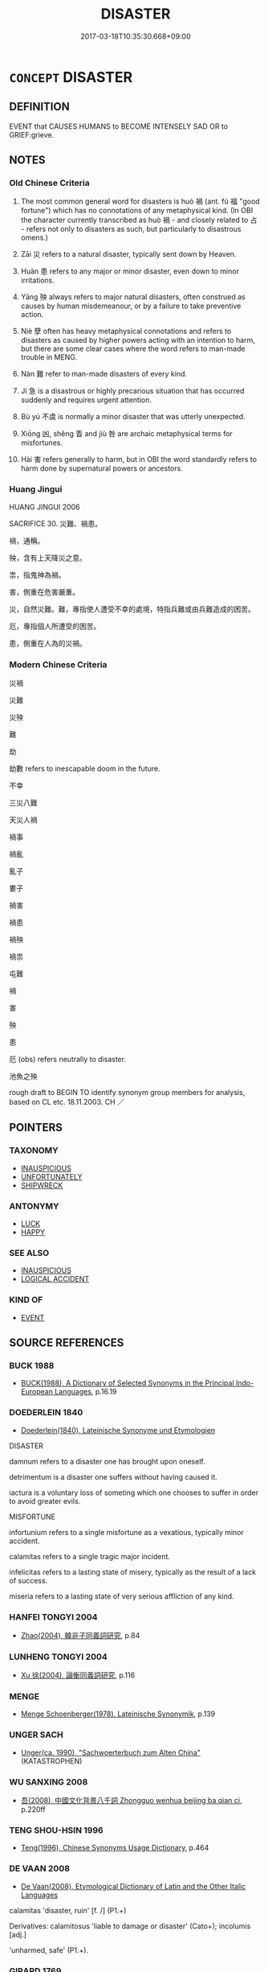 # -*- mode: mandoku-tls-view -*-
#+TITLE: DISASTER
#+DATE: 2017-03-18T10:35:30.668+09:00        
#+STARTUP: content
* =CONCEPT= DISASTER
:PROPERTIES:
:CUSTOM_ID: uuid-6cb198c0-7d4d-4e90-9168-d3e1e5743bf2
:SYNONYM+:  CATASTROPHE
:SYNONYM+:  CALAMITY
:SYNONYM+:  CATACLYSM
:SYNONYM+:  TRAGEDY
:SYNONYM+:  ACT OF GOD
:SYNONYM+:  HOLOCAUST
:SYNONYM+:  ACCIDENT
:TR_ZH: 災禍
:END:
** DEFINITION

EVENT that CAUSES HUMANS to BECOME INTENSELY SAD OR to GRIEF:grieve.

** NOTES

*** Old Chinese Criteria
1. The most common general word for disasters is huò 禍 (ant. fú 福 "good fortune") which has no connotations of any metaphysical kind. (In OBI the character currently transcribed as huò 禍 - and closely related to 占 - refers not only to disasters as such, but particularly to disastrous omens.)

2. Zāi 災 refers to a natural disaster, typically sent down by Heaven.

3. Huàn 患 refers to any major or minor disaster, even down to minor irritations.

4. Yāng 殃 always refers to major natural disasters, often construed as causes by human misdemeanour, or by a failure to take preventive action.

5. Niè 孽 often has heavy metaphysical connotations and refers to disasters as caused by higher powers acting with an intention to harm, but there are some clear cases where the word refers to man-made trouble in MENG.

6. Nàn 難 refer to man-made disasters of every kind.

7. Jí 急 is a disastrous or highly precarious situation that has occurred suddenly and requires urgent attention.

8. Bù yú 不虞 is normally a minor disaster that was utterly unexpected.

9. Xiōng 凶, shěng 眚 and jiù 咎 are archaic metaphysical terms for misfortunes.

10. Hài 害 refers generally to harm, but in OBI the word standardly refers to harm done by supernatural powers or ancestors.

*** Huang Jingui
HUANG JINGUI 2006

SACRIFICE 30. 災難、禍患。

禍，通稱。

殃，含有上天降災之意。

祟，指鬼神為禍。

害，側重在危害嚴重。

災，自然災難。難，專指使人遭受不幸的處境，特指兵難或由兵難造成的困苦。

厄，專指個人所遭受的困苦。

患，側重在人為的災禍。

*** Modern Chinese Criteria
災禍

災難

災殃

難

劫

劫數 refers to inescapable doom in the future.

不幸

三災八難

天災人禍

禍事

禍亂

亂子

婁子

禍害

禍患

禍殃

禍祟

屯難

禍

害

殃

患

厄 (obs) refers neutrally to disaster.

池魚之殃

rough draft to BEGIN TO identify synonym group members for analysis, based on CL etc. 18.11.2003. CH ／

** POINTERS
*** TAXONOMY
 - [[tls:concept:INAUSPICIOUS][INAUSPICIOUS]]
 - [[tls:concept:UNFORTUNATELY][UNFORTUNATELY]]
 - [[tls:concept:SHIPWRECK][SHIPWRECK]]

*** ANTONYMY
 - [[tls:concept:LUCK][LUCK]]
 - [[tls:concept:HAPPY][HAPPY]]

*** SEE ALSO
 - [[tls:concept:INAUSPICIOUS][INAUSPICIOUS]]
 - [[tls:concept:LOGICAL ACCIDENT][LOGICAL ACCIDENT]]

*** KIND OF
 - [[tls:concept:EVENT][EVENT]]

** SOURCE REFERENCES
*** BUCK 1988
 - [[cite:BUCK-1988][BUCK(1988), A Dictionary of Selected Synonyms in the Principal Indo-European Languages]], p.16.19

*** DOEDERLEIN 1840
 - [[cite:DOEDERLEIN-1840][Doederlein(1840), Lateinische Synonyme und Etymologien]]

DISASTER

damnum refers to a disaster one has brought upon oneself.

detrimentum is a disaster one suffers without having caused it.

iactura is a voluntary loss of someting which one chooses to suffer in order to avoid greater evils.



MISFORTUNE

infortunium refers to a single misfortune as a vexatious, typically minor accident.

calamitas refers to a single tragic major incident.

infelicitas refers to a lasting state of misery, typically as the result of a lack of success.

miseria refers to a lasting state of very serious affliction of any kind.

*** HANFEI TONGYI 2004
 - [[cite:HANFEI-TONGYI-2004][Zhao(2004), 韓非子同義詞研究]], p.84

*** LUNHENG TONGYI 2004
 - [[cite:LUNHENG-TONGYI-2004][Xu 徐(2004), 論衡同義詞研究]], p.116

*** MENGE
 - [[cite:MENGE][Menge Schoenberger(1978), Lateinische Synonymik]], p.139

*** UNGER SACH
 - [[cite:UNGER-SACH][Unger(ca. 1990), "Sachwoerterbuch zum Alten China"]] (KATASTROPHEN)
*** WU SANXING 2008
 - [[cite:WU-SANXING-2008][ 吾(2008), 中國文化背景八千詞 Zhongguo wenhua beijing ba qian ci]], p.220ff

*** TENG SHOU-HSIN 1996
 - [[cite:TENG-SHOU-HSIN-1996][Teng(1996), Chinese Synonyms Usage Dictionary]], p.464

*** DE VAAN 2008
 - [[cite:DE-VAAN-2008][De Vaan(2008), Etymological Dictionary of Latin and the Other Italic Languages]]

calamitas 'disaster, ruin' [f. /] (P1.+)

Derivatives: calamitosus 'liable to damage or disaster' (Cato+); incolumis [adj.]

'unharmed, safe' (P1.+).

*** GIRARD 1769
 - [[cite:GIRARD-1769][Girard Beauzée(1769), SYNONYMES FRANÇOIS, LEURS DIFFÉRENTES SIGNIFICATIONS, ET LE CHOIX QU'IL EN FAUT FAIRE Pour parler avec justesse]], p.1.289.247
 (FATAL.FUNESTE)
*** ROBERTS 1998
 - [[cite:ROBERTS-1998][Roberts(1998), Encyclopedia of Comparative Iconography]], p.609

** WORDS
   :PROPERTIES:
   :VISIBILITY: children
   :END:
*** 凶 xiōng (OC:qhoŋ MC:hi̯oŋ )
:PROPERTIES:
:CUSTOM_ID: uuid-9e236b93-ff1c-43e6-81db-eeb6c3a7b754
:Char+: 凶(17,2/4) 
:GY_IDS+: uuid-cb916253-6535-458a-8849-c647416d87de
:PY+: xiōng     
:OC+: qhoŋ     
:MC+: hi̯oŋ     
:END: 
**** SOURCE REFERENCES
***** DUAN DESEN 1992A
 - [[cite:DUAN-DESEN-1992A][Duan 段(1992), 簡明古漢語同義詞詞典]], p.933

**** N [[tls:syn-func::#uuid-a83c5ff7-f773-421d-b814-f161c6c50be8][nab.post-V{NUM}]] {[[tls:sem-feat::#uuid-9b914785-f29d-41c6-855f-d555f67a67be][event]]} / terrible supernaturally ordained disaster; great bad luck; major misfortune; dire consequences 百凶
:PROPERTIES:
:CUSTOM_ID: uuid-44e7662a-c3c1-4304-a510-7141c549a5b8
:REGISTER: 2
:WARRING-STATES-CURRENCY: 4
:END:
****** DEFINITION

terrible supernaturally ordained disaster; great bad luck; major misfortune; dire consequences 百凶

****** NOTES

******* Examples
ZGC 5.18; tr. Crump 1979 no. 108, p 132

 必有 [ 二０ ] 伯主強國， for he wished his state to be mighty and his ruler to be hegemon, 

 不辭禍凶． no matter what calamity might betide. [CA]

**** N [[tls:syn-func::#uuid-76be1df4-3d73-4e5f-bbc2-729542645bc8][nab]] {[[tls:sem-feat::#uuid-2d895e04-08d2-44ab-ab04-9a24a4b21588][concept]]} / disastrousness, poverty (ofharvest); disastrous outcomes
:PROPERTIES:
:CUSTOM_ID: uuid-1094d2da-a4e9-41d5-bb59-46e23d1ce242
:WARRING-STATES-CURRENCY: 3
:END:
****** DEFINITION

disastrousness, poverty (ofharvest); disastrous outcomes

****** NOTES

**** V [[tls:syn-func::#uuid-fed035db-e7bd-4d23-bd05-9698b26e38f9][vadN]] / calamitious (of years) 凶年，凶器
:PROPERTIES:
:CUSTOM_ID: uuid-cd8a6ecd-1d96-4dfa-a59d-babfcf108ed4
:END:
****** DEFINITION

calamitious (of years) 凶年，凶器

****** NOTES

**** V [[tls:syn-func::#uuid-c20780b3-41f9-491b-bb61-a269c1c4b48f][vi]] {[[tls:sem-feat::#uuid-9d6c54c1-760c-4bdc-9f1d-7c15193a50c8][subject=human]]} / be unlucky; meet disaster
:PROPERTIES:
:CUSTOM_ID: uuid-1a511a52-c89c-4590-9f4b-1aca0cf34816
:WARRING-STATES-CURRENCY: 3
:END:
****** DEFINITION

be unlucky; meet disaster

****** NOTES

**** V [[tls:syn-func::#uuid-c20780b3-41f9-491b-bb61-a269c1c4b48f][vi]] {[[tls:sem-feat::#uuid-0afaf3e3-1928-4000-a3b5-5268309adb0d][subject=nonhuman]]} / turn out disastrously disadvantageous
:PROPERTIES:
:CUSTOM_ID: uuid-732ca01a-5d22-4f4d-89f6-dbbbad33b143
:WARRING-STATES-CURRENCY: 3
:END:
****** DEFINITION

turn out disastrously disadvantageous

****** NOTES

**** V [[tls:syn-func::#uuid-a922807b-cc05-48ad-ae43-c0d30b9bb742][vi0]] / there is/will be (supernaturally ordained) disaster
:PROPERTIES:
:CUSTOM_ID: uuid-3962ef46-015f-41ea-8e5a-082917247d7c
:WARRING-STATES-CURRENCY: 4
:END:
****** DEFINITION

there is/will be (supernaturally ordained) disaster

****** NOTES

**** V [[tls:syn-func::#uuid-739c24ae-d585-4fff-9ac2-2547b1050f16][vt+prep+N]] / bring disaster to
:PROPERTIES:
:CUSTOM_ID: uuid-f059691f-9b94-43df-805c-c1b797289c5a
:WARRING-STATES-CURRENCY: 3
:END:
****** DEFINITION

bring disaster to

****** NOTES

*** 厄 è (OC:qreeɡ MC:ʔɣɛk )
:PROPERTIES:
:CUSTOM_ID: uuid-0f9bfd7e-1860-4957-acdf-d6c13f9bf69f
:Char+: 厄(27,2/4) 
:GY_IDS+: uuid-1c114f1c-a931-4ec6-88c6-6f43188c0ffb
:PY+: è     
:OC+: qreeɡ     
:MC+: ʔɣɛk     
:END: 
**** N [[tls:syn-func::#uuid-76be1df4-3d73-4e5f-bbc2-729542645bc8][nab]] {[[tls:sem-feat::#uuid-9b914785-f29d-41c6-855f-d555f67a67be][event]]} / disaster (typically ordained by fate), tragic fate
:PROPERTIES:
:CUSTOM_ID: uuid-69390d9c-00c6-4c8b-b67f-056786580179
:WARRING-STATES-CURRENCY: 2
:END:
****** DEFINITION

disaster (typically ordained by fate), tragic fate

****** NOTES

******* Examples
????? [CA]

CC JIUSI 05:01; SBBY 558; Huang 298; Fu 258; tr. Hawkes 312;

 悼屈子兮遭厄， 1. I lament for the tragic fate of Qu1 Yua2n,

**** N [[tls:syn-func::#uuid-516d3836-3a0b-4fbc-b996-071cc48ba53d][nadN]] / disastrous
:PROPERTIES:
:CUSTOM_ID: uuid-f2414095-37a5-4c53-8a4c-04fefdb7f5ab
:END:
****** DEFINITION

disastrous

****** NOTES

*** 咎 jiù (OC:ɡlɯwʔ MC:gɨu )
:PROPERTIES:
:CUSTOM_ID: uuid-1008ffdc-e50c-4043-aa6e-0134635f5672
:Char+: 咎(30,5/8) 
:GY_IDS+: uuid-e3f257a7-74ac-4bb6-8865-45cea490d2b5
:PY+: jiù     
:OC+: ɡlɯwʔ     
:MC+: gɨu     
:END: 
**** SOURCE REFERENCES
***** HUANG JINGUI 1995
 - [[cite:HUANG-JINGUI-1995][Huang 黃(1995), 古代文化詞異集類辨考 Gudai wenhua ci yi ji lei bian kao]], p.23

**** N [[tls:syn-func::#uuid-76be1df4-3d73-4e5f-bbc2-729542645bc8][nab]] {[[tls:sem-feat::#uuid-9b914785-f29d-41c6-855f-d555f67a67be][event]]} / (deserved) bad fortune; (deserved) disaster; (deserved) calamity
:PROPERTIES:
:CUSTOM_ID: uuid-7dab8bbe-f850-4f98-b952-3cfff6bee02f
:REGISTER: 2
:WARRING-STATES-CURRENCY: 3
:END:
****** DEFINITION

(deserved) bad fortune; (deserved) disaster; (deserved) calamity

****** NOTES

******* Examples
Zuo Zhao 32.3.8 (510 B.C.) Ya2ng Bo2ju4n 1518 Wa2ng Sho3uqia1n et al.1405 tr. Legge:740

 「魏子必有大咎。浠 ei-tsze is sure to meet with (some) great calamity.[CA]

**** V [[tls:syn-func::#uuid-c20780b3-41f9-491b-bb61-a269c1c4b48f][vi]] {[[tls:sem-feat::#uuid-6f2fab01-1156-4ed8-9b64-74c1e7455915][middle voice]]} / suffer disaster, suffer bad fortune
:PROPERTIES:
:CUSTOM_ID: uuid-54901660-b28d-42aa-89c9-6ee3dee8a46c
:END:
****** DEFINITION

suffer disaster, suffer bad fortune

****** NOTES

*** 𡆥 / 禍 (OC:ɡloolʔ MC:ɦʷɑ )
:PROPERTIES:
:CUSTOM_ID: uuid-4a0ba050-083c-43d4-9a45-d8e685253a01
:Char+: 𡆥(31,2/) 
:Char+: 禍(113,9/14) 
:GY_IDS+: uuid-9808b6a1-0d28-4e9b-ac00-7cf430c44fd6
:PY+: huò     
:OC+: ɡloolʔ     
:MC+: ɦʷɑ     
:END: 
**** N [[tls:syn-func::#uuid-76be1df4-3d73-4e5f-bbc2-729542645bc8][nab]] {[[tls:sem-feat::#uuid-9b914785-f29d-41c6-855f-d555f67a67be][event]]} / disaster
:PROPERTIES:
:CUSTOM_ID: uuid-b4b1dd41-0895-4264-981d-1836d73919f7
:END:
****** DEFINITION

disaster

****** NOTES

*** 墜 zhuì (OC:ɡrluds MC:ɖi )
:PROPERTIES:
:CUSTOM_ID: uuid-1d3a97c2-4846-4976-b31a-1b985fa4218f
:Char+: 墜(32,12/15) 
:GY_IDS+: uuid-735eeffc-6812-4d47-8357-4dab666147ee
:PY+: zhuì     
:OC+: ɡrluds     
:MC+: ɖi     
:END: 
**** N [[tls:syn-func::#uuid-8717712d-14a4-4ae2-be7a-6e18e61d929b][n]] / [FALLING DOWN>] disaster
:PROPERTIES:
:CUSTOM_ID: uuid-de800059-f3a4-4e79-b260-2c13d31b9856
:END:
****** DEFINITION

[FALLING DOWN>] disaster

****** NOTES

*** 殃 yāng (OC:qaŋ MC:ʔi̯ɐŋ ) / 央 yāng (OC:qaŋ MC:ʔi̯ɐŋ )
:PROPERTIES:
:CUSTOM_ID: uuid-b49bcdb1-28d6-48ac-9986-23244409aa36
:Char+: 殃(78,5/9) 
:Char+: 央(37,2/5) 
:GY_IDS+: uuid-0279e9f2-313c-4154-92ec-2e356ea1126e
:PY+: yāng     
:OC+: qaŋ     
:MC+: ʔi̯ɐŋ     
:GY_IDS+: uuid-23f87afe-bd50-46d9-ab59-a4e51e38b008
:PY+: yāng     
:OC+: qaŋ     
:MC+: ʔi̯ɐŋ     
:END: 
**** N [[tls:syn-func::#uuid-76be1df4-3d73-4e5f-bbc2-729542645bc8][nab]] {[[tls:sem-feat::#uuid-9b914785-f29d-41c6-855f-d555f67a67be][event]]} / major disaster; hardship; misfortune; calamity
:PROPERTIES:
:CUSTOM_ID: uuid-0a0e33ee-9d0b-4fc3-a542-97e4e5d0acea
:WARRING-STATES-CURRENCY: 5
:END:
****** DEFINITION

major disaster; hardship; misfortune; calamity

****** NOTES

******* Examples
MENG 1B10:01; tr. D. C. Lau 1.41 

 不取，必有天殃。 If we do not annex it, there will be surely a disaster produced by Heaven.[CA]

**** V [[tls:syn-func::#uuid-c20780b3-41f9-491b-bb61-a269c1c4b48f][vi]] / be in the danger of meeting a major disaster; suffer a major disaster
:PROPERTIES:
:CUSTOM_ID: uuid-29c45f7e-7a7f-40ae-8d1c-d55da01a03c2
:END:
****** DEFINITION

be in the danger of meeting a major disaster; suffer a major disaster

****** NOTES

*** 㛸 
:PROPERTIES:
:CUSTOM_ID: uuid-12347e88-04cd-44f2-affd-dbe50f7cfbfc
:Char+: 㛸(38,9/12) 
:END: 
**** N [[tls:syn-func::#uuid-76be1df4-3d73-4e5f-bbc2-729542645bc8][nab]] {[[tls:sem-feat::#uuid-9b914785-f29d-41c6-855f-d555f67a67be][event]]} / potential difficulties
:PROPERTIES:
:CUSTOM_ID: uuid-246ef43c-c246-4ea8-b487-06cadd053f20
:END:
****** DEFINITION

potential difficulties

****** NOTES

*** 孽 niè (OC:ŋred MC:ŋiɛt )
:PROPERTIES:
:CUSTOM_ID: uuid-60b16f10-80cb-4d3d-ba1b-244ef3326f8e
:Char+: 孽(39,17/20) 
:GY_IDS+: uuid-08cb8fde-3583-4630-89a1-96889f3be3e4
:PY+: niè     
:OC+: ŋred     
:MC+: ŋiɛt     
:END: 
**** N [[tls:syn-func::#uuid-76be1df4-3d73-4e5f-bbc2-729542645bc8][nab]] {[[tls:sem-feat::#uuid-9b914785-f29d-41c6-855f-d555f67a67be][event]]} / curse, supernatural disaster MENG 4A8: generally disaster
:PROPERTIES:
:CUSTOM_ID: uuid-04883d8c-44bd-4c9c-9088-db6346b4538a
:WARRING-STATES-CURRENCY: 3
:END:
****** DEFINITION

curse, supernatural disaster MENG 4A8: generally disaster

****** NOTES

******* Examples
SHI 193.7

 下民之孽， the evils of the lower people,

 匪降自天； they do not come down from Heaven; [CA]

MENG 2A04; tr. D. C. Lau 1.63

 『天作孽， 'When Heaven sends down calamities,

 猶可違； There is hope of weathering them; [CA]

*** 害 hài (OC:ɡaads MC:ɦɑi )
:PROPERTIES:
:CUSTOM_ID: uuid-b1c3c955-c1ae-444a-a0fa-734672e58648
:Char+: 害(40,7/10) 
:GY_IDS+: uuid-1b8d5132-7c78-44d6-b507-847bc661a844
:PY+: hài     
:OC+: ɡaads     
:MC+: ɦɑi     
:END: 
**** V [[tls:syn-func::#uuid-e64a7a95-b54b-4c94-9d6d-f55dbf079701][vt(oN)]] {[[tls:sem-feat::#uuid-d78eabc5-f1df-43e2-8fa5-c6514124ec21][putative]]} / regard the contextually determinate N as (potential) disaster, regard as threat
:PROPERTIES:
:CUSTOM_ID: uuid-3624459f-51c4-4d2d-9b83-64a096fcb1a3
:END:
****** DEFINITION

regard the contextually determinate N as (potential) disaster, regard as threat

****** NOTES

**** N [[tls:syn-func::#uuid-76be1df4-3d73-4e5f-bbc2-729542645bc8][nab]] {[[tls:sem-feat::#uuid-9b914785-f29d-41c6-855f-d555f67a67be][event]]} / harmful event
:PROPERTIES:
:CUSTOM_ID: uuid-21239e6e-6828-423e-9e23-c739371fa527
:END:
****** DEFINITION

harmful event

****** NOTES

*** 急 jí (OC:krɯb MC:kip )
:PROPERTIES:
:CUSTOM_ID: uuid-0511cf34-bab1-4736-9f2f-e36cc9d1a5ca
:Char+: 急(61,5/9) 
:GY_IDS+: uuid-3a91d726-a55f-4e6a-be41-ac38ada366a6
:PY+: jí     
:OC+: krɯb     
:MC+: kip     
:END: 
**** N [[tls:syn-func::#uuid-76be1df4-3d73-4e5f-bbc2-729542645bc8][nab]] {[[tls:sem-feat::#uuid-9b914785-f29d-41c6-855f-d555f67a67be][event]]} / urgent trouble, crisis
:PROPERTIES:
:CUSTOM_ID: uuid-37a5f0e6-18da-4052-9eed-0c2783e99ea2
:WARRING-STATES-CURRENCY: 3
:END:
****** DEFINITION

urgent trouble, crisis

****** NOTES

******* Nuance
refers to a situation which is still not hopeless, though those involved are in need of urgent help

******* Examples
HF 12.4.3: (have private) urgent concerns

HF 21.01:01 [1]; jishi 387; shiping 676; jiaozhu 214; m192

 天下有道， When the Way prevails in All under Heaven

 無急患， and there are no emergencies or disasters,

 則曰靜， then this is called peace.[CA]

**** V [[tls:syn-func::#uuid-a7e8eabf-866e-42db-88f2-b8f753ab74be][v/adN/]] {[[tls:sem-feat::#uuid-f8182437-4c38-4cc9-a6f8-b4833cdea2ba][nonreferential]]} / those who are in urgent trouble
:PROPERTIES:
:CUSTOM_ID: uuid-ac7d3b51-0030-4e24-a55a-348dde7a4bba
:WARRING-STATES-CURRENCY: 4
:END:
****** DEFINITION

those who are in urgent trouble

****** NOTES

**** V [[tls:syn-func::#uuid-fed035db-e7bd-4d23-bd05-9698b26e38f9][vadN]] / in urgent trouble; desperate (age)
:PROPERTIES:
:CUSTOM_ID: uuid-bd794015-93f1-495c-9641-93028469b0bd
:WARRING-STATES-CURRENCY: 4
:END:
****** DEFINITION

in urgent trouble; desperate (age)

****** NOTES

**** V [[tls:syn-func::#uuid-c20780b3-41f9-491b-bb61-a269c1c4b48f][vi]] / there is acute, urgent trouble
:PROPERTIES:
:CUSTOM_ID: uuid-66d583e0-2e90-46cd-a38e-5c71a3a651a8
:WARRING-STATES-CURRENCY: 3
:END:
****** DEFINITION

there is acute, urgent trouble

****** NOTES

******* Nuance
refers to a situation which is still not hopeless, though those involved are in need of urgent help

******* Examples
HF 10.10.52 宜陽益急 When Yi2ya2ng got more and more desperate...

*** 患 huàn (OC:ɢroons MC:ɦɣan )
:PROPERTIES:
:CUSTOM_ID: uuid-61c1c50e-cfd4-4eff-8ee2-4dbdff0ebd61
:Char+: 患(61,7/11) 
:GY_IDS+: uuid-2957d2b4-9bc5-4332-b361-75a620ddb80d
:PY+: huàn     
:OC+: ɢroons     
:MC+: ɦɣan     
:END: 
**** N [[tls:syn-func::#uuid-76be1df4-3d73-4e5f-bbc2-729542645bc8][nab]] {[[tls:sem-feat::#uuid-9b914785-f29d-41c6-855f-d555f67a67be][event]]} / serious trouble, misfortune; resulting trouble (from one's actions)  三患"three kinds of disaster"
:PROPERTIES:
:CUSTOM_ID: uuid-39eae0f6-7f95-45e6-a52d-22c45da0ca38
:WARRING-STATES-CURRENCY: 5
:END:
****** DEFINITION

serious trouble, misfortune; resulting trouble (from one's actions)  三患"three kinds of disaster"

****** NOTES

******* Nuance
This can be small or large in scale and involves no supernatural motivation or human causation, and tends to be about the future.

******* Examples
ZUO Xi 33.3.3 (627 B.C.); Ya2ng Bo2ju4n 497; Wa2ng Sho3uqia1n et al. 367; tr. Watson 1989:70; revised tr. CH 

 『一日縱敵，數世之患也。』 "If one lets off one's enemies a single day that spells trouble for several generations."[CA]

**** N [[tls:syn-func::#uuid-9fda0181-1777-4402-a30f-1a136ab5fde1][npost-N]] / the disaster constituted by N
:PROPERTIES:
:CUSTOM_ID: uuid-f2f62285-7ceb-4179-a208-1533038893e1
:END:
****** DEFINITION

the disaster constituted by N

****** NOTES

**** V [[tls:syn-func::#uuid-e0354a6b-29b1-4b41-a494-59df1daddc7e][vttoN1.+prep+N2]] / present (someone N1) as a disaster to (someone N2)   患x於y
:PROPERTIES:
:CUSTOM_ID: uuid-970090e5-e99f-45e7-8bd8-ee35e9169c8f
:WARRING-STATES-CURRENCY: 2
:END:
****** DEFINITION

present (someone N1) as a disaster to (someone N2)   患x於y

****** NOTES

**** V [[tls:syn-func::#uuid-fbfb2371-2537-4a99-a876-41b15ec2463c][vtoN]] {[[tls:sem-feat::#uuid-fac754df-5669-4052-9dda-6244f229371f][causative]]} / bring on a disaster
:PROPERTIES:
:CUSTOM_ID: uuid-32a99bc4-3f25-4171-a5ba-782ebdfe69f6
:END:
****** DEFINITION

bring on a disaster

****** NOTES

**** N [[tls:syn-func::#uuid-a83c5ff7-f773-421d-b814-f161c6c50be8][nab.post-V{NUM}]] / troubles
:PROPERTIES:
:CUSTOM_ID: uuid-25ce443e-5e50-43a5-9130-dc4aeccceaa1
:END:
****** DEFINITION

troubles

****** NOTES

**** V [[tls:syn-func::#uuid-a7e8eabf-866e-42db-88f2-b8f753ab74be][v/adN/]] / the afflicted, the distressed
:PROPERTIES:
:CUSTOM_ID: uuid-94eb3e45-c9f0-4901-9fa8-c49ee65b1c46
:END:
****** DEFINITION

the afflicted, the distressed

****** NOTES

**** V [[tls:syn-func::#uuid-c20780b3-41f9-491b-bb61-a269c1c4b48f][vi]] {[[tls:sem-feat::#uuid-9b914785-f29d-41c6-855f-d555f67a67be][event]]} / be faced with disaster
:PROPERTIES:
:CUSTOM_ID: uuid-80c454c9-00c8-4560-849d-1488fe529923
:END:
****** DEFINITION

be faced with disaster

****** NOTES

*** 惡 è (OC:qaaɡ MC:ʔɑk )
:PROPERTIES:
:CUSTOM_ID: uuid-73d7f4e6-79df-4268-9e04-b609ea2074ca
:Char+: 惡(61,8/12) 
:GY_IDS+: uuid-81c7a11f-b204-48dd-b228-d027cae32231
:PY+: è     
:OC+: qaaɡ     
:MC+: ʔɑk     
:END: 
**** N [[tls:syn-func::#uuid-76be1df4-3d73-4e5f-bbc2-729542645bc8][nab]] {[[tls:sem-feat::#uuid-9b914785-f29d-41c6-855f-d555f67a67be][event]]} / events that are bad for one; disasters
:PROPERTIES:
:CUSTOM_ID: uuid-fbc81f0b-d6e2-4105-bb35-43610175f2ba
:END:
****** DEFINITION

events that are bad for one; disasters

****** NOTES

*** 故 gù (OC:kaas MC:kuo̝ )
:PROPERTIES:
:CUSTOM_ID: uuid-da77ab4b-f2de-4909-b281-a12d32ed0faa
:Char+: 故(66,5/9) 
:GY_IDS+: uuid-cee00179-0689-42fe-a172-52bfa48c1729
:PY+: gù     
:OC+: kaas     
:MC+: kuo̝     
:END: 
**** N [[tls:syn-func::#uuid-76be1df4-3d73-4e5f-bbc2-729542645bc8][nab]] {[[tls:sem-feat::#uuid-9b914785-f29d-41c6-855f-d555f67a67be][event]]} / disastrous altercations; irregular occurrences (SHOULD BE MOVED FROM DISASTER, SURELY. CH)
:PROPERTIES:
:CUSTOM_ID: uuid-f12f6eb7-54e7-4f61-ac20-601924676561
:END:
****** DEFINITION

disastrous altercations; irregular occurrences (SHOULD BE MOVED FROM DISASTER, SURELY. CH)

****** NOTES

**** V [[tls:syn-func::#uuid-c20780b3-41f9-491b-bb61-a269c1c4b48f][vi]] / involve serious ritual irregularities
:PROPERTIES:
:CUSTOM_ID: uuid-ecba2d73-cf54-4a32-a1e7-bb7fa5f63eb3
:END:
****** DEFINITION

involve serious ritual irregularities

****** NOTES

*** 災 zāi (OC:tsɯɯ MC:tsəi ) / 菑 zī (OC:tsrɯ MC:ʈʂɨ )
:PROPERTIES:
:CUSTOM_ID: uuid-5389c058-de93-4a0b-b5b0-83f3b0797199
:Char+: 災(86,3/7) 
:Char+: 菑(140,8/14) 
:GY_IDS+: uuid-b3edafdf-c0be-476f-9611-4f87583c44d2
:PY+: zāi     
:OC+: tsɯɯ     
:MC+: tsəi     
:GY_IDS+: uuid-99e4a737-9d21-42bc-8f1e-6965bdcb8b20
:PY+: zī     
:OC+: tsrɯ     
:MC+: ʈʂɨ     
:END: 
**** N [[tls:syn-func::#uuid-76be1df4-3d73-4e5f-bbc2-729542645bc8][nab]] {[[tls:sem-feat::#uuid-9b914785-f29d-41c6-855f-d555f67a67be][event]]} / OBI 5: disaster (from Heaven/Nature; occasionally self-inflicted as in CC 9.1); the reference is so...
:PROPERTIES:
:CUSTOM_ID: uuid-1b851b68-0004-47d0-bf7a-2dc792f98669
:WARRING-STATES-CURRENCY: 5
:END:
****** DEFINITION

OBI 5: disaster (from Heaven/Nature; occasionally self-inflicted as in CC 9.1); the reference is sometimes to a fire

****** NOTES

******* Nuance
This is typically construed as a natural phenomenon and not as a man-made disaster. All the natural disasters in GONGYANG apparently recorded by this word and not any of the near synonyms. It is interesting that the natural disasters zāi 災 is never contrasted with fú 福 and has no supernatural dimension.

******* Examples
GONGYANG Huan 2.1 秋大水。何以書。記災也。 in the autumn there was a big flood. Why is itrecorded? In order to record a natural disaster.

**** V [[tls:syn-func::#uuid-a922807b-cc05-48ad-ae43-c0d30b9bb742][vi0]] / there was a disaster (at a place); there was a disaster in the form of a fire
:PROPERTIES:
:CUSTOM_ID: uuid-f5c25229-04d8-4ef5-8158-275689c7b2d0
:END:
****** DEFINITION

there was a disaster (at a place); there was a disaster in the form of a fire

****** NOTES

**** N [[tls:syn-func::#uuid-516d3836-3a0b-4fbc-b996-071cc48ba53d][nadN]] / constituting a plague for
:PROPERTIES:
:CUSTOM_ID: uuid-60120e0e-952b-4f48-8075-8afe1e1cb6b7
:END:
****** DEFINITION

constituting a plague for

****** NOTES

**** V [[tls:syn-func::#uuid-fbfb2371-2537-4a99-a876-41b15ec2463c][vtoN]] / be a plague for
:PROPERTIES:
:CUSTOM_ID: uuid-19f3d6d4-d936-4f50-ae36-68cdc0756fe2
:END:
****** DEFINITION

be a plague for

****** NOTES

**** N [[tls:syn-func::#uuid-8717712d-14a4-4ae2-be7a-6e18e61d929b][n]] {[[tls:sem-feat::#uuid-2e48851c-928e-40f0-ae0d-2bf3eafeaa17][figurative]]} / a menace (to others)
:PROPERTIES:
:CUSTOM_ID: uuid-5055488a-fbc5-49d6-9748-c4968765b396
:END:
****** DEFINITION

a menace (to others)

****** NOTES

**** V [[tls:syn-func::#uuid-a7e8eabf-866e-42db-88f2-b8f753ab74be][v/adN/]] {[[tls:sem-feat::#uuid-1ddeb9e4-67de-4466-b517-24cfd829f3de][N=hum]]} / person suffering calamity
:PROPERTIES:
:CUSTOM_ID: uuid-a1245617-b5d8-4625-af1f-88de29b8ee9f
:END:
****** DEFINITION

person suffering calamity

****** NOTES

**** N [[tls:syn-func::#uuid-76be1df4-3d73-4e5f-bbc2-729542645bc8][nab]] {[[tls:sem-feat::#uuid-de81da5b-299e-4f05-b7a9-aa212b8769ea][autonym]]} / "calamity"
:PROPERTIES:
:CUSTOM_ID: uuid-93c90bff-fb4f-45a8-bfd3-0cbd4abdf4e4
:END:
****** DEFINITION

"calamity"

****** NOTES

**** V [[tls:syn-func::#uuid-fbfb2371-2537-4a99-a876-41b15ec2463c][vtoN]] {[[tls:sem-feat::#uuid-6f2fab01-1156-4ed8-9b64-74c1e7455915][middle voice]]} / be struck by disaster
:PROPERTIES:
:CUSTOM_ID: uuid-78a1360e-8783-410d-be2d-d05a70043166
:END:
****** DEFINITION

be struck by disaster

****** NOTES

*** 病 bìng (OC:bɢraŋs MC:bɣaŋ )
:PROPERTIES:
:CUSTOM_ID: uuid-37e02ef2-b908-4a23-915f-f0a9e9b79bc9
:Char+: 病(104,5/10) 
:GY_IDS+: uuid-6c29c438-4dd4-4c3d-8aa9-f29ee5fbf4eb
:PY+: bìng     
:OC+: bɢraŋs     
:MC+: bɣaŋ     
:END: 
****  [[tls:syn-func::#uuid-20a87134-926d-4be7-8815-246c1f7a9ca7][n/adN/]] {[[tls:sem-feat::#uuid-f8182437-4c38-4cc9-a6f8-b4833cdea2ba][nonreferential]]} / those who are in distress
:PROPERTIES:
:CUSTOM_ID: uuid-b48a0bfb-b9b4-43fb-ba7f-d588f9e4abc8
:END:
****** DEFINITION

those who are in distress

****** NOTES

**** N [[tls:syn-func::#uuid-76be1df4-3d73-4e5f-bbc2-729542645bc8][nab]] {[[tls:sem-feat::#uuid-2a66fc1c-6671-47d2-bd04-cfd6ccae64b8][stative]]} / state of distress; trouble
:PROPERTIES:
:CUSTOM_ID: uuid-ec860019-bc37-4096-833c-e7944b5232d7
:END:
****** DEFINITION

state of distress; trouble

****** NOTES

**** V [[tls:syn-func::#uuid-c20780b3-41f9-491b-bb61-a269c1c4b48f][vi]] {[[tls:sem-feat::#uuid-e6526d79-b134-4e37-8bab-55b4884393bc][graded]]} / get into trouble; suffer disaster
:PROPERTIES:
:CUSTOM_ID: uuid-308ed320-d2c9-43c7-8541-3f9c662a75dd
:END:
****** DEFINITION

get into trouble; suffer disaster

****** NOTES

**** V [[tls:syn-func::#uuid-739c24ae-d585-4fff-9ac2-2547b1050f16][vt+prep+N]] / bring disaster to
:PROPERTIES:
:CUSTOM_ID: uuid-270dd7dc-afa2-42da-a6c9-e313e0cc37fb
:END:
****** DEFINITION

bring disaster to

****** NOTES

*** 瘨 diān (OC:tiin MC:ten )
:PROPERTIES:
:CUSTOM_ID: uuid-7bba201e-a221-4557-a1c1-67397209d4a3
:Char+: 瘨(104,10/15) 
:GY_IDS+: uuid-2f8622fa-aca9-42e7-a607-24be25263ac0
:PY+: diān     
:OC+: tiin     
:MC+: ten     
:END: 
**** V [[tls:syn-func::#uuid-fbfb2371-2537-4a99-a876-41b15ec2463c][vtoN]] / inflict suffering upon
:PROPERTIES:
:CUSTOM_ID: uuid-c59ca781-dab7-4caa-8c21-9e6f72e85e0b
:END:
****** DEFINITION

inflict suffering upon

****** NOTES

*** 眚 shěng (OC:sraaŋʔ MC:ʂɣaŋ )
:PROPERTIES:
:CUSTOM_ID: uuid-033ff1c2-6b20-43de-b66a-bff4aee089a9
:Char+: 眚(109,5/10) 
:GY_IDS+: uuid-81564263-7cfc-4717-b113-0e8e3dd3d6fa
:PY+: shěng     
:OC+: sraaŋʔ     
:MC+: ʂɣaŋ     
:END: 
**** N [[tls:syn-func::#uuid-8717712d-14a4-4ae2-be7a-6e18e61d929b][n]] / disaster
:PROPERTIES:
:CUSTOM_ID: uuid-dbf32457-a9ab-46c2-ab52-b10de7977239
:REGISTER: 2
:WARRING-STATES-CURRENCY: 2
:END:
****** DEFINITION

disaster

****** NOTES

******* Nuance
[see WANGLI: 787][CA]

******* Examples
????? [CA]

YI, ZHOULI

*** 祟 suì (OC:sqluds MC:si )
:PROPERTIES:
:CUSTOM_ID: uuid-d7ae1c45-c5ac-4a6a-b4e5-1c1b227fa085
:Char+: 祟(113,5/10) 
:GY_IDS+: uuid-602dcaaa-afc5-430d-9a14-a2b417e2cbce
:PY+: suì     
:OC+: sqluds     
:MC+: si     
:END: 
**** N [[tls:syn-func::#uuid-76be1df4-3d73-4e5f-bbc2-729542645bc8][nab]] {[[tls:sem-feat::#uuid-9b914785-f29d-41c6-855f-d555f67a67be][event]]} / disaster; calamities
:PROPERTIES:
:CUSTOM_ID: uuid-38aa422a-26f5-4dd4-bdcd-4e2f40a8af51
:END:
****** DEFINITION

disaster; calamities

****** NOTES

*** 禍 huò (OC:ɡloolʔ MC:ɦʷɑ )
:PROPERTIES:
:CUSTOM_ID: uuid-27b3ea10-43ac-4583-9d77-f105452669e1
:Char+: 禍(113,9/14) 
:GY_IDS+: uuid-9808b6a1-0d28-4e9b-ac00-7cf430c44fd6
:PY+: huò     
:OC+: ɡloolʔ     
:MC+: ɦʷɑ     
:END: 
**** N [[tls:syn-func::#uuid-76be1df4-3d73-4e5f-bbc2-729542645bc8][nab]] {[[tls:sem-feat::#uuid-9b914785-f29d-41c6-855f-d555f67a67be][event]]} / disaster; disastrous fate, unhappy outcome; bad luck; sad fate
:PROPERTIES:
:CUSTOM_ID: uuid-ce028b85-92d3-4813-9249-712c401e5ffb
:WARRING-STATES-CURRENCY: 5
:END:
****** DEFINITION

disaster; disastrous fate, unhappy outcome; bad luck; sad fate

****** NOTES

******* Nuance
This is also typically construed as a result of divine intervention, often construed as caused by human misbehaviour. Note tiān zāi rén huò 天災人禍 "natural disasters and man-made misfortunes".

******* Examples
HF 10.6.154: (If we conspire and we are discovered, then disaster is bound to strike; HF 13.2.18: regard (laws and the art of government) as a disaster

HF 01.03:03; jiaoshi 850; jishi 2; jiaozhu 4; shiping 187

“ 削株無遺根，無與禍鄰，禍乃不存。 ” 浠 hen one cuts down a tree trunk one should not leave any roots; one should not court disaster, then there will be no source of disaster 罜 CA]





 甲申卜爭貞 On day jia3she1n cracks were made, and Zhe1ng conducted divination on the topic:

 茲雨惟 &C-0021/ 禍; This rain constitutes a disastrous omen.

 貞 (Zhe1ng thereupon) conducted divination on the topic:

 茲雨不惟 &C-0021/ 禍; This rain does not constitute a disastrous omen.

**** N [[tls:syn-func::#uuid-76be1df4-3d73-4e5f-bbc2-729542645bc8][nab]] {[[tls:sem-feat::#uuid-9b914785-f29d-41c6-855f-d555f67a67be][event]]} / OBI 5: ominous sign, ominous event or phenomenon imbued with some disastrous supernatural significa...
:PROPERTIES:
:CUSTOM_ID: uuid-9d201a23-5c29-4283-9c91-8298670048aa
:REGISTER: 3
:END:
****** DEFINITION

OBI 5: ominous sign, ominous event or phenomenon imbued with some disastrous supernatural significance

****** NOTES

**** N [[tls:syn-func::#uuid-76be1df4-3d73-4e5f-bbc2-729542645bc8][nab]] {[[tls:sem-feat::#uuid-2a66fc1c-6671-47d2-bd04-cfd6ccae64b8][stative]]} / disastrous situation
:PROPERTIES:
:CUSTOM_ID: uuid-6c08bd24-c6a0-4b9e-b8f5-ca5150ba89dc
:WARRING-STATES-CURRENCY: 3
:END:
****** DEFINITION

disastrous situation

****** NOTES

**** V [[tls:syn-func::#uuid-fed035db-e7bd-4d23-bd05-9698b26e38f9][vadN]] / disastrous 禍事上門"disaster hits the family"
:PROPERTIES:
:CUSTOM_ID: uuid-58b9d2b8-4ae4-4879-ba59-28fadc5e131f
:END:
****** DEFINITION

disastrous 禍事上門"disaster hits the family"

****** NOTES

**** V [[tls:syn-func::#uuid-a922807b-cc05-48ad-ae43-c0d30b9bb742][vi0]] {[[tls:sem-feat::#uuid-9b914785-f29d-41c6-855f-d555f67a67be][event]]} / there is disaster, there will be disaster
:PROPERTIES:
:CUSTOM_ID: uuid-1cb046ee-fbb6-4a5d-895c-19068030c4fa
:END:
****** DEFINITION

there is disaster, there will be disaster

****** NOTES

**** V [[tls:syn-func::#uuid-fbfb2371-2537-4a99-a876-41b15ec2463c][vtoN]] / OBI: bring disaster upon
:PROPERTIES:
:CUSTOM_ID: uuid-b2f22ab5-68ee-4540-98ad-0fc0ffdb7f9d
:END:
****** DEFINITION

OBI: bring disaster upon

****** NOTES

**** V [[tls:syn-func::#uuid-fbfb2371-2537-4a99-a876-41b15ec2463c][vtoN]] {[[tls:sem-feat::#uuid-fac754df-5669-4052-9dda-6244f229371f][causative]]} / cause to be struck by disaster
:PROPERTIES:
:CUSTOM_ID: uuid-20f79b1c-a365-4980-874e-ee0a2d90c889
:END:
****** DEFINITION

cause to be struck by disaster

****** NOTES

**** V [[tls:syn-func::#uuid-fbfb2371-2537-4a99-a876-41b15ec2463c][vtoN]] {[[tls:sem-feat::#uuid-fac754df-5669-4052-9dda-6244f229371f][causative]]} / bring down disaster on them
:PROPERTIES:
:CUSTOM_ID: uuid-2a3295c8-03f9-4212-bdf6-afbec8206067
:WARRING-STATES-CURRENCY: 3
:END:
****** DEFINITION

bring down disaster on them

****** NOTES

**** V [[tls:syn-func::#uuid-fbfb2371-2537-4a99-a876-41b15ec2463c][vtoN]] {[[tls:sem-feat::#uuid-d78eabc5-f1df-43e2-8fa5-c6514124ec21][putative]]} / regard as a disaster; recognise as disastrous
:PROPERTIES:
:CUSTOM_ID: uuid-1e699700-1a0d-4bba-ae74-14ee68f8f7b2
:END:
****** DEFINITION

regard as a disaster; recognise as disastrous

****** NOTES

**** V [[tls:syn-func::#uuid-c20780b3-41f9-491b-bb61-a269c1c4b48f][vi]] / spell disaster
:PROPERTIES:
:CUSTOM_ID: uuid-dc15121b-dbf3-4f70-bcab-aee407df8e0b
:END:
****** DEFINITION

spell disaster

****** NOTES

*** 罔 wǎng (OC:maŋʔ MC:mi̯ɐŋ )
:PROPERTIES:
:CUSTOM_ID: uuid-9aeeb573-dfa5-4f9c-8c13-ccd1ea52def5
:Char+: 罔(122,3/8) 
:GY_IDS+: uuid-c35800cf-9075-432d-9098-792094b9c9de
:PY+: wǎng     
:OC+: maŋʔ     
:MC+: mi̯ɐŋ     
:END: 
**** N [[tls:syn-func::#uuid-76be1df4-3d73-4e5f-bbc2-729542645bc8][nab]] {[[tls:sem-feat::#uuid-9b914785-f29d-41c6-855f-d555f67a67be][event]]} / disaster
:PROPERTIES:
:CUSTOM_ID: uuid-e81882e7-c6a5-449b-be7d-e35d0a19c1d6
:END:
****** DEFINITION

disaster

****** NOTES

******* Examples
SHI 264.6 天之降罔， when Heaven sends down disorder,

*** 罹 lí (OC:rel MC:liɛ )
:PROPERTIES:
:CUSTOM_ID: uuid-e3dc52d1-78ab-4bc0-864a-c2168552d9a3
:Char+: 罹(122,11/16) 
:GY_IDS+: uuid-b9e16619-6497-42c2-a218-2db5e2d52ddd
:PY+: lí     
:OC+: rel     
:MC+: liɛ     
:END: 
**** N [[tls:syn-func::#uuid-a83c5ff7-f773-421d-b814-f161c6c50be8][nab.post-V{NUM}]] {[[tls:sem-feat::#uuid-9b914785-f29d-41c6-855f-d555f67a67be][event]]} / mishaps
:PROPERTIES:
:CUSTOM_ID: uuid-cba3637f-c048-4e70-9941-a650b5bc0602
:WARRING-STATES-CURRENCY: 3
:END:
****** DEFINITION

mishaps

****** NOTES

*** 蠱 gǔ (OC:kaaʔ MC:kuo̝ )
:PROPERTIES:
:CUSTOM_ID: uuid-7c9a783c-47ce-457d-9f37-47ce2be5af38
:Char+: 蠱(142,17/23) 
:GY_IDS+: uuid-fe97aead-69e4-46c4-a27a-e03926bfb7e9
:PY+: gǔ     
:OC+: kaaʔ     
:MC+: kuo̝     
:END: 
**** N [[tls:syn-func::#uuid-8717712d-14a4-4ae2-be7a-6e18e61d929b][n]] / pestiferous thing;  evil influence; disaster
:PROPERTIES:
:CUSTOM_ID: uuid-8161b967-aaf4-4b15-b07c-1c6e418e4365
:END:
****** DEFINITION

pestiferous thing;  evil influence; disaster

****** NOTES

******* Examples
Zhao zhuan 1.12

 趙孟曰： Chaou-mang (further) asked

 「何謂蠱？」 what he meant by 剫 nsanity; � 

 對曰： and (the physician) replied,

 「淫溺惑亂之所生也。洍 mean that which is produced by the delusion and disorder of excessive sensual indulgence.

 於文， Look at the character;-

 皿蟲為蠱。 it is formed by the character for a vessel and for insects.

 穀之飛亦為蠱。 It is used also of grain which (moulders and) flies away.

 趙孟曰： Chaou-mang (further) asked

 「何謂蠱？」 what he meant by 剫 nsanity; � 

 對曰： and (the physician) replied,

 「淫溺惑亂之所生也。洍 mean that which is produced by the delusion and disorder of excessive sensual indulgence.

 於文， Look at the character;-

 皿蟲為蠱。 it is formed by the character for a vessel and for insects.

 穀之飛亦為蠱。 It is used also of grain which (moulders and) flies away.

ZUO Xi 15.4 (645 B.C.); Y:354; W:248; Watson 1989:31

 夫狐蠱， Now the fox is a ku or pest,

 必其君也。 so this must refer to the ruler of Chin.

SJ 5/0184 tr. Watson 1993, p. 8

 二年， In the second year of Duke De 哀 rule

 初伏， the fu was observed for the first time,

 以狗禦蠱。 dogs being used to suppress evil influences.



*** 誤 wù (OC:ŋʷaas MC:ŋuo̝ )
:PROPERTIES:
:CUSTOM_ID: uuid-75bd9eea-b007-45e3-af5b-ee3cde64bd3b
:Char+: 誤(149,7/14) 
:GY_IDS+: uuid-36e9b982-bf83-45e6-b247-dfab5eadb8af
:PY+: wù     
:OC+: ŋʷaas     
:MC+: ŋuo̝     
:END: 
**** V [[tls:syn-func::#uuid-fbfb2371-2537-4a99-a876-41b15ec2463c][vtoN]] {[[tls:sem-feat::#uuid-fac754df-5669-4052-9dda-6244f229371f][causative]]} / cause things to go wrong
:PROPERTIES:
:CUSTOM_ID: uuid-6e26a71e-2c4e-4fc6-857a-9223a0f85972
:WARRING-STATES-CURRENCY: 2
:END:
****** DEFINITION

cause things to go wrong

****** NOTES

*** 變 biàn (OC:prons MC:piɛn )
:PROPERTIES:
:CUSTOM_ID: uuid-eccc27a7-cec3-4494-9659-3130e9187413
:Char+: 變(149,16/23) 
:GY_IDS+: uuid-1184d66c-27cf-4b5c-8b9e-dc9d112687fc
:PY+: biàn     
:OC+: prons     
:MC+: piɛn     
:END: 
**** N [[tls:syn-func::#uuid-76be1df4-3d73-4e5f-bbc2-729542645bc8][nab]] {[[tls:sem-feat::#uuid-9b914785-f29d-41c6-855f-d555f67a67be][event]]} / unfortunate unruly turn of events; highly unusual event 心傷國變; HANSHU: 有日蝕地震之變 There were extraordin...
:PROPERTIES:
:CUSTOM_ID: uuid-dd9d5fdf-47b8-4d44-b19a-fe9f5462a7b6
:END:
****** DEFINITION

unfortunate unruly turn of events; highly unusual event 心傷國變; HANSHU: 有日蝕地震之變 There were extraordinary events like

solar eclipses and earthquakes.

****** NOTES

*** 賊 zéi (OC:sɡɯɯɡ MC:dzək )
:PROPERTIES:
:CUSTOM_ID: uuid-ef006a0b-0e00-4aa3-b325-a2768e217fcb
:Char+: 賊(154,6/13) 
:GY_IDS+: uuid-de926cbf-fa15-4ca9-942e-1fc7180b6c2f
:PY+: zéi     
:OC+: sɡɯɯɡ     
:MC+: dzək     
:END: 
**** N [[tls:syn-func::#uuid-8717712d-14a4-4ae2-be7a-6e18e61d929b][n]] / man-made calamity ?????
:PROPERTIES:
:CUSTOM_ID: uuid-92527663-900b-4697-8ae7-0e4472f7cd69
:WARRING-STATES-CURRENCY: 3
:END:
****** DEFINITION

man-made calamity ?????

****** NOTES

*** 難 nàn (OC:mɢlaans MC:nɑn )
:PROPERTIES:
:CUSTOM_ID: uuid-93c05683-bb64-459c-90d0-800a1b71d39f
:Char+: 難(172,11/19) 
:GY_IDS+: uuid-27cddaa2-75c9-49a4-b605-1fc188a9b92d
:PY+: nàn     
:OC+: mɢlaans     
:MC+: nɑn     
:END: 
**** N [[tls:syn-func::#uuid-76be1df4-3d73-4e5f-bbc2-729542645bc8][nab]] {[[tls:sem-feat::#uuid-9b914785-f29d-41c6-855f-d555f67a67be][event]]} / trouble, problem, difficulties (from the part of the other feudal lords); the difficult point; disa...
:PROPERTIES:
:CUSTOM_ID: uuid-b7d41c41-4cb1-4662-b29e-72951b9f8ef2
:WARRING-STATES-CURRENCY: 5
:END:
****** DEFINITION

trouble, problem, difficulties (from the part of the other feudal lords); the difficult point; disastrous consequences [often difficult to distinguish from DIFFICULT]

****** NOTES

******* Nuance
These are typically man-made

******* Examples
HF 1.2.5: 與強秦為難 make difficulties for powerful Qi2n; HF 6.3.5: hard tasks (which one should not presume to decline); HF 12.6.32 difficult point (about the persuasion of rulers)

**** V [[tls:syn-func::#uuid-a922807b-cc05-48ad-ae43-c0d30b9bb742][vi0]] / there is disaster, there is political trouble; there will be political difficulties; things will be...
:PROPERTIES:
:CUSTOM_ID: uuid-9d1ab653-7977-4c11-bfd3-defb88d6a67f
:WARRING-STATES-CURRENCY: 4
:END:
****** DEFINITION

there is disaster, there is political trouble; there will be political difficulties; things will be difficult

****** NOTES

**** V [[tls:syn-func::#uuid-fbfb2371-2537-4a99-a876-41b15ec2463c][vtoN]] {[[tls:sem-feat::#uuid-d78eabc5-f1df-43e2-8fa5-c6514124ec21][putative]]} / regard as particularly troublesome, regard as very worrying
:PROPERTIES:
:CUSTOM_ID: uuid-16106f54-cc28-4406-b120-3bef8d6e44f4
:END:
****** DEFINITION

regard as particularly troublesome, regard as very worrying

****** NOTES

**** N [[tls:syn-func::#uuid-fae62a7f-1b3e-4ec9-b02e-bca9b23ae693][nab.post-N]] {[[tls:sem-feat::#uuid-9b914785-f29d-41c6-855f-d555f67a67be][event]]} / trouble from the part of N
:PROPERTIES:
:CUSTOM_ID: uuid-c13c5c1d-526e-480d-9d50-7099e9c2e7b0
:END:
****** DEFINITION

trouble from the part of N

****** NOTES

**** V [[tls:syn-func::#uuid-c20780b3-41f9-491b-bb61-a269c1c4b48f][vi]] / pose difficulties, prove problematic; prove disadvantageous; be in trouble, be in dusastrous diffic...
:PROPERTIES:
:CUSTOM_ID: uuid-027d0610-a6d6-42a5-a722-28dbc79bebde
:END:
****** DEFINITION

pose difficulties, prove problematic; prove disadvantageous; be in trouble, be in dusastrous difficulty

****** NOTES

**** N [[tls:syn-func::#uuid-a83c5ff7-f773-421d-b814-f161c6c50be8][nab.post-V{NUM}]] / disasters
:PROPERTIES:
:CUSTOM_ID: uuid-d5875617-598c-422a-9aa1-1efbd4276a0e
:END:
****** DEFINITION

disasters

****** NOTES

*** 不意 bùyì  (OC:pɯʔ qɯɡs MC:pi̯ut ʔɨ )
:PROPERTIES:
:CUSTOM_ID: uuid-1c25a234-d3b3-4f23-89c5-8ff58d7ff78b
:Char+: 不(1,3/4) 意(61,9/13) 
:GY_IDS+: uuid-12896cda-5086-41f3-8aeb-21cd406eec3f uuid-86e4a807-6fa6-4cba-82e7-b424cdf004e7
:PY+: bù yì     
:OC+: pɯʔ qɯɡs    
:MC+: pi̯ut ʔɨ    
:END: 
**** N [[tls:syn-func::#uuid-db0698e7-db2f-4ee3-9a20-0c2b2e0cebf0][NPab]] {[[tls:sem-feat::#uuid-4e92cef6-5753-4eed-a76b-7249c223316f][feature]]} / someonething unpredicted, a disaster that one has not thought about
:PROPERTIES:
:CUSTOM_ID: uuid-2731a50a-e23e-4386-85eb-bd8327233169
:END:
****** DEFINITION

someonething unpredicted, a disaster that one has not thought about

****** NOTES

*** 不虞 bùyú (OC:pɯʔ ŋʷa MC:pi̯ut ŋi̯o )
:PROPERTIES:
:CUSTOM_ID: uuid-89c8429d-bee0-4a2f-a284-fbe0564df177
:Char+: 不(1,3/4) 虞(141,7/11) 
:GY_IDS+: uuid-12896cda-5086-41f3-8aeb-21cd406eec3f uuid-3058951c-4ea7-4eff-8026-e1722efc9190
:PY+: bù yú    
:OC+: pɯʔ ŋʷa    
:MC+: pi̯ut ŋi̯o    
:END: 
**** N [[tls:syn-func::#uuid-db0698e7-db2f-4ee3-9a20-0c2b2e0cebf0][NPab]] {[[tls:sem-feat::#uuid-9b914785-f29d-41c6-855f-d555f67a67be][event]]} / unexpected misfortunes; emergency
:PROPERTIES:
:CUSTOM_ID: uuid-a4da186b-a727-4afe-ab0d-32be5629e4a7
:WARRING-STATES-CURRENCY: 4
:END:
****** DEFINITION

unexpected misfortunes; emergency

****** NOTES

*** 凶災 xiōngzāi (OC:qhoŋ tsɯɯ MC:hi̯oŋ tsəi )
:PROPERTIES:
:CUSTOM_ID: uuid-a333a8f3-3244-47d5-a928-58cf5063d819
:Char+: 凶(17,2/4) 災(86,3/7) 
:GY_IDS+: uuid-cb916253-6535-458a-8849-c647416d87de uuid-b3edafdf-c0be-476f-9611-4f87583c44d2
:PY+: xiōng zāi    
:OC+: qhoŋ tsɯɯ    
:MC+: hi̯oŋ tsəi    
:END: 
**** N [[tls:syn-func::#uuid-8a47a2b7-7ed0-4188-9257-2514ad8a6098][NPab{nab1=nab2}]] {[[tls:sem-feat::#uuid-f8182437-4c38-4cc9-a6f8-b4833cdea2ba][nonreferential]]} / disasters of all kinds; disasters
:PROPERTIES:
:CUSTOM_ID: uuid-ad63a563-21ea-45a7-b282-cec660fa1afa
:END:
****** DEFINITION

disasters of all kinds; disasters

****** NOTES

*** 厄地 èdì (OC:qreeɡ lils MC:ʔɣɛk di )
:PROPERTIES:
:CUSTOM_ID: uuid-ebdfa84b-0bc7-4bf6-9778-cb7b91cb8eb6
:Char+: 厄(27,2/4) 地(32,3/6) 
:GY_IDS+: uuid-1c114f1c-a931-4ec6-88c6-6f43188c0ffb uuid-71cdcf18-a71b-4c14-9cad-7f42b728af2e
:PY+: è dì    
:OC+: qreeɡ lils    
:MC+: ʔɣɛk di    
:END: 
**** N [[tls:syn-func::#uuid-76be1df4-3d73-4e5f-bbc2-729542645bc8][nab]] {[[tls:sem-feat::#uuid-9b914785-f29d-41c6-855f-d555f67a67be][event]]} / disaster
:PROPERTIES:
:CUSTOM_ID: uuid-f9466e7b-51d7-40fb-9fee-e526d63bcca0
:END:
****** DEFINITION

disaster

****** NOTES

*** 咎映 jiùyìng (OC:ɡlɯwʔ qraŋs MC:gɨu ʔɣaŋ )
:PROPERTIES:
:CUSTOM_ID: uuid-12a75f82-a1fd-4828-881d-820cfc6251d3
:Char+: 咎(30,5/8) 映(72,5/9) 
:GY_IDS+: uuid-e3f257a7-74ac-4bb6-8865-45cea490d2b5 uuid-66f86032-20ad-49f9-b92d-1244bd092841
:PY+: jiù yìng    
:OC+: ɡlɯwʔ qraŋs    
:MC+: gɨu ʔɣaŋ    
:END: 
**** N [[tls:syn-func::#uuid-db0698e7-db2f-4ee3-9a20-0c2b2e0cebf0][NPab]] {[[tls:sem-feat::#uuid-9b914785-f29d-41c6-855f-d555f67a67be][event]]} / (deserved) disasters (of all kinds???)
:PROPERTIES:
:CUSTOM_ID: uuid-c1ea7a6d-b06a-4f2c-871a-bf13b2b39605
:END:
****** DEFINITION

(deserved) disasters (of all kinds???)

****** NOTES

*** 天災 tiānzāi (OC:lʰiin tsɯɯ MC:then tsəi )
:PROPERTIES:
:CUSTOM_ID: uuid-5a709afa-7d6a-4ae7-981b-c4a8ecf72081
:Char+: 天(37,1/4) 災(86,3/7) 
:GY_IDS+: uuid-43e0256e-579f-43ab-ab11-d70174151708 uuid-b3edafdf-c0be-476f-9611-4f87583c44d2
:PY+: tiān zāi    
:OC+: lʰiin tsɯɯ    
:MC+: then tsəi    
:END: 
**** N [[tls:syn-func::#uuid-db0698e7-db2f-4ee3-9a20-0c2b2e0cebf0][NPab]] {[[tls:sem-feat::#uuid-9b914785-f29d-41c6-855f-d555f67a67be][event]]} / Heaven-sent disasters
:PROPERTIES:
:CUSTOM_ID: uuid-ee6f3b47-ee6b-41f8-9d07-be903b52df87
:END:
****** DEFINITION

Heaven-sent disasters

****** NOTES

*** 患禍 huànhuò (OC:ɢroons ɡloolʔ MC:ɦɣan ɦʷɑ )
:PROPERTIES:
:CUSTOM_ID: uuid-6a238362-6f3b-4fe6-a05a-a493db97e97d
:Char+: 患(61,7/11) 禍(113,9/14) 
:GY_IDS+: uuid-2957d2b4-9bc5-4332-b361-75a620ddb80d uuid-9808b6a1-0d28-4e9b-ac00-7cf430c44fd6
:PY+: huàn huò    
:OC+: ɢroons ɡloolʔ    
:MC+: ɦɣan ɦʷɑ    
:END: 
**** N [[tls:syn-func::#uuid-db0698e7-db2f-4ee3-9a20-0c2b2e0cebf0][NPab]] {[[tls:sem-feat::#uuid-9b914785-f29d-41c6-855f-d555f67a67be][event]]} / disaster
:PROPERTIES:
:CUSTOM_ID: uuid-2a5bac5e-1f0e-406e-980f-34f52ba3db94
:WARRING-STATES-CURRENCY: 3
:END:
****** DEFINITION

disaster

****** NOTES

*** 患難 huànnàn (OC:ɢroons mɢlaans MC:ɦɣan nɑn )
:PROPERTIES:
:CUSTOM_ID: uuid-00737346-e64a-4c10-8241-1ea3ac6b9cbf
:Char+: 患(61,7/11) 難(172,11/19) 
:GY_IDS+: uuid-2957d2b4-9bc5-4332-b361-75a620ddb80d uuid-27cddaa2-75c9-49a4-b605-1fc188a9b92d
:PY+: huàn nàn    
:OC+: ɢroons mɢlaans    
:MC+: ɦɣan nɑn    
:END: 
**** N [[tls:syn-func::#uuid-db0698e7-db2f-4ee3-9a20-0c2b2e0cebf0][NPab]] {[[tls:sem-feat::#uuid-9b914785-f29d-41c6-855f-d555f67a67be][event]]} / a disaster of any kind
:PROPERTIES:
:CUSTOM_ID: uuid-57f0b9c6-7ffc-4214-9240-aa7992d188c0
:END:
****** DEFINITION

a disaster of any kind

****** NOTES

*** 殃咎 yāngjiù (OC:qaŋ ɡlɯwʔ MC:ʔi̯ɐŋ gɨu )
:PROPERTIES:
:CUSTOM_ID: uuid-73af5f52-f0b7-4b40-9d12-c3a3e4b9a997
:Char+: 殃(78,5/9) 咎(30,5/8) 
:GY_IDS+: uuid-0279e9f2-313c-4154-92ec-2e356ea1126e uuid-e3f257a7-74ac-4bb6-8865-45cea490d2b5
:PY+: yāng jiù    
:OC+: qaŋ ɡlɯwʔ    
:MC+: ʔi̯ɐŋ gɨu    
:END: 
**** N [[tls:syn-func::#uuid-db0698e7-db2f-4ee3-9a20-0c2b2e0cebf0][NPab]] {[[tls:sem-feat::#uuid-9b914785-f29d-41c6-855f-d555f67a67be][event]]} / disasters of any kind; disasters of all kinds
:PROPERTIES:
:CUSTOM_ID: uuid-99a9e94b-9e67-40a6-8ff2-65fcece8e521
:END:
****** DEFINITION

disasters of any kind; disasters of all kinds

****** NOTES

*** 殃禍 yānghuò (OC:qaŋ ɡloolʔ MC:ʔi̯ɐŋ ɦʷɑ )
:PROPERTIES:
:CUSTOM_ID: uuid-93bdda31-b9d0-4bc7-a301-08123962339c
:Char+: 殃(78,5/9) 禍(113,9/14) 
:GY_IDS+: uuid-0279e9f2-313c-4154-92ec-2e356ea1126e uuid-9808b6a1-0d28-4e9b-ac00-7cf430c44fd6
:PY+: yāng huò    
:OC+: qaŋ ɡloolʔ    
:MC+: ʔi̯ɐŋ ɦʷɑ    
:END: 
**** N [[tls:syn-func::#uuid-db0698e7-db2f-4ee3-9a20-0c2b2e0cebf0][NPab]] {[[tls:sem-feat::#uuid-9b914785-f29d-41c6-855f-d555f67a67be][event]]} / disasters of any kind
:PROPERTIES:
:CUSTOM_ID: uuid-8b104b01-d275-449e-bf17-76408a7e21b1
:END:
****** DEFINITION

disasters of any kind

****** NOTES

*** 水火 shuǐhuǒ (OC:qhjulʔ qphaalʔ MC:ɕi hʷɑ )
:PROPERTIES:
:CUSTOM_ID: uuid-1a6ca57e-5321-4857-9550-27a1618408a9
:Char+: 水(85,0/4) 火(86,0/4) 
:GY_IDS+: uuid-79a2ca70-d10b-42f5-b33d-4a27810b39dc uuid-843121ff-f778-4be2-a643-71a2a1dc6acb
:PY+: shuǐ huǒ    
:OC+: qhjulʔ qphaalʔ    
:MC+: ɕi hʷɑ    
:END: 
**** N [[tls:syn-func::#uuid-0e71a24c-2529-482a-a575-a4f143a9890b][NP{N1&N2}]] {[[tls:sem-feat::#uuid-f8182437-4c38-4cc9-a6f8-b4833cdea2ba][nonreferential]]} / flood and fire; natural disaster in general; also figurative:social disaster
:PROPERTIES:
:CUSTOM_ID: uuid-6a9775b4-9ce9-483b-8b2d-8eb63b5e4265
:WARRING-STATES-CURRENCY: 3
:END:
****** DEFINITION

flood and fire; natural disaster in general; also figurative:social disaster

****** NOTES

*** 沒沒 mòmò (OC:mɯɯd mɯɯd MC:muot muot )
:PROPERTIES:
:CUSTOM_ID: uuid-3b9d32a6-d223-4286-abfc-f96a5416ba48
:Char+: 沒(85,4/7) 沒(85,4/7) 
:GY_IDS+: uuid-5630f3f0-6ce2-4e2e-a99f-c7284bf35660 uuid-5630f3f0-6ce2-4e2e-a99f-c7284bf35660
:PY+: mò mò    
:OC+: mɯɯd mɯɯd    
:MC+: muot muot    
:END: 
**** N [[tls:syn-func::#uuid-db0698e7-db2f-4ee3-9a20-0c2b2e0cebf0][NPab]] {[[tls:sem-feat::#uuid-f55cff2f-f0e3-4f08-a89c-5d08fcf3fe89][act]]} / disastrous course of action
:PROPERTIES:
:CUSTOM_ID: uuid-1a841f02-d59c-4fc2-a290-7b79e7381d69
:END:
****** DEFINITION

disastrous course of action

****** NOTES

*** 災咎 zāijiù (OC:tsɯɯ ɡlɯwʔ MC:tsəi gɨu )
:PROPERTIES:
:CUSTOM_ID: uuid-19d48150-97b6-43cc-a471-7a7d9f30cd4f
:Char+: 災(86,3/7) 咎(30,5/8) 
:GY_IDS+: uuid-b3edafdf-c0be-476f-9611-4f87583c44d2 uuid-e3f257a7-74ac-4bb6-8865-45cea490d2b5
:PY+: zāi jiù    
:OC+: tsɯɯ ɡlɯwʔ    
:MC+: tsəi gɨu    
:END: 
**** N [[tls:syn-func::#uuid-db0698e7-db2f-4ee3-9a20-0c2b2e0cebf0][NPab]] {[[tls:sem-feat::#uuid-9b914785-f29d-41c6-855f-d555f67a67be][event]]} / (deserved) calamities (of all kinds??)
:PROPERTIES:
:CUSTOM_ID: uuid-675a2710-c998-4eb3-aa32-d5de2e9fedcf
:END:
****** DEFINITION

(deserved) calamities (of all kinds??)

****** NOTES

*** 災害 zāihài (OC:tsɯɯ ɡaads MC:tsəi ɦɑi )
:PROPERTIES:
:CUSTOM_ID: uuid-9533262b-b495-48c4-aaea-690d63ea8536
:Char+: 災(86,3/7) 害(40,7/10) 
:GY_IDS+: uuid-b3edafdf-c0be-476f-9611-4f87583c44d2 uuid-1b8d5132-7c78-44d6-b507-847bc661a844
:PY+: zāi hài    
:OC+: tsɯɯ ɡaads    
:MC+: tsəi ɦɑi    
:END: 
**** N [[tls:syn-func::#uuid-db0698e7-db2f-4ee3-9a20-0c2b2e0cebf0][NPab]] {[[tls:sem-feat::#uuid-9b914785-f29d-41c6-855f-d555f67a67be][event]]} / serious disaster of any kind
:PROPERTIES:
:CUSTOM_ID: uuid-b201682d-167d-42d3-b43a-c12c40beaecf
:END:
****** DEFINITION

serious disaster of any kind

****** NOTES

*** 災患 zāihuàn (OC:tsɯɯ ɢroons MC:tsəi ɦɣan ) / 菑患 zīhuàn (OC:tsrɯ ɢroons MC:ʈʂɨ ɦɣan )
:PROPERTIES:
:CUSTOM_ID: uuid-35dc404c-e706-4543-8a53-f7d96b7ccc04
:Char+: 災(86,3/7) 患(61,7/11) 
:Char+: 菑(140,8/14) 患(61,7/11) 
:GY_IDS+: uuid-b3edafdf-c0be-476f-9611-4f87583c44d2 uuid-2957d2b4-9bc5-4332-b361-75a620ddb80d
:PY+: zāi huàn    
:OC+: tsɯɯ ɢroons    
:MC+: tsəi ɦɣan    
:GY_IDS+: uuid-99e4a737-9d21-42bc-8f1e-6965bdcb8b20 uuid-2957d2b4-9bc5-4332-b361-75a620ddb80d
:PY+: zī huàn    
:OC+: tsrɯ ɢroons    
:MC+: ʈʂɨ ɦɣan    
:END: 
**** N [[tls:syn-func::#uuid-db0698e7-db2f-4ee3-9a20-0c2b2e0cebf0][NPab]] {[[tls:sem-feat::#uuid-9b914785-f29d-41c6-855f-d555f67a67be][event]]} / disaster, calamity
:PROPERTIES:
:CUSTOM_ID: uuid-ec653d17-a47c-46c6-8be8-f7835524397c
:END:
****** DEFINITION

disaster, calamity

****** NOTES

**** N [[tls:syn-func::#uuid-db0698e7-db2f-4ee3-9a20-0c2b2e0cebf0][NPab]] {[[tls:sem-feat::#uuid-9b914785-f29d-41c6-855f-d555f67a67be][event]]} / disasters of all kinds, disaster of any kind
:PROPERTIES:
:CUSTOM_ID: uuid-22680fa6-21a2-4f51-aa8f-42294bd10a03
:END:
****** DEFINITION

disasters of all kinds, disaster of any kind

****** NOTES

*** 無祿 wúlù (OC:ma b-rooɡ MC:mi̯o luk )
:PROPERTIES:
:CUSTOM_ID: uuid-31cd1c38-e920-4535-aed3-12af453fdde6
:Char+: 無(86,8/12) 祿(113,8/13) 
:GY_IDS+: uuid-5de002ac-c1a1-4519-a177-4a3afcc155bb uuid-03ddc8d8-130f-4569-aa3e-b4becbbdfc2d
:PY+: wú lù    
:OC+: ma b-rooɡ    
:MC+: mi̯o luk    
:END: 
**** V [[tls:syn-func::#uuid-091af450-64e0-4b82-98a2-84d0444b6d19][VPi]] / be in dire straights; be in deep trouble
:PROPERTIES:
:CUSTOM_ID: uuid-7bc15240-1e8a-4726-ac5a-efa855234bc8
:END:
****** DEFINITION

be in dire straights; be in deep trouble

****** NOTES

*** 禍喪 huòsāng (OC:ɡloolʔ smaaŋ MC:ɦʷɑ sɑŋ )
:PROPERTIES:
:CUSTOM_ID: uuid-5370378e-6190-48c1-8f88-db695135f8c6
:Char+: 禍(113,9/14) 喪(30,9/12) 
:GY_IDS+: uuid-9808b6a1-0d28-4e9b-ac00-7cf430c44fd6 uuid-adaff8d3-afc7-4c62-965a-8cb5aca830a8
:PY+: huò sāng    
:OC+: ɡloolʔ smaaŋ    
:MC+: ɦʷɑ sɑŋ    
:END: 
**** N [[tls:syn-func::#uuid-a8e89bab-49e1-4426-b230-0ec7887fd8b4][NP]] {[[tls:sem-feat::#uuid-1a4f1186-6570-4817-b8ef-916aa6f20363][subject=nonref]]} / those struck by any kind of disaster or bereavement
:PROPERTIES:
:CUSTOM_ID: uuid-58e7efb0-c786-4c91-b564-e6a4f61c286e
:END:
****** DEFINITION

those struck by any kind of disaster or bereavement

****** NOTES

*** 禍患 huòhuàn (OC:ɡloolʔ ɢroons MC:ɦʷɑ ɦɣan )
:PROPERTIES:
:CUSTOM_ID: uuid-36653704-26df-47e1-a2cd-f9dfd6a096e4
:Char+: 禍(113,9/14) 患(61,7/11) 
:GY_IDS+: uuid-9808b6a1-0d28-4e9b-ac00-7cf430c44fd6 uuid-2957d2b4-9bc5-4332-b361-75a620ddb80d
:PY+: huò huàn    
:OC+: ɡloolʔ ɢroons    
:MC+: ɦʷɑ ɦɣan    
:END: 
**** N [[tls:syn-func::#uuid-0ae78c50-f7f7-4ab0-bb28-9375998ac032][NP{N1=N2}]] {[[tls:sem-feat::#uuid-5fae11b4-4f4e-441e-8dc7-4ddd74b68c2e][plural]]} / disastrous misfortunes of any kind
:PROPERTIES:
:CUSTOM_ID: uuid-276af824-b649-48e7-ba1c-6c0eafa8afb7
:WARRING-STATES-CURRENCY: 3
:END:
****** DEFINITION

disastrous misfortunes of any kind

****** NOTES

*** 禍敗 huòbài (OC:ɡloolʔ praads MC:ɦʷɑ pɣɛi )
:PROPERTIES:
:CUSTOM_ID: uuid-4e55b320-c233-4c42-99c8-f12ca63335af
:Char+: 禍(113,9/14) 敗(66,7/11) 
:GY_IDS+: uuid-9808b6a1-0d28-4e9b-ac00-7cf430c44fd6 uuid-66c1ca5c-9192-4fcd-961b-cc92e08d8c95
:PY+: huò bài    
:OC+: ɡloolʔ praads    
:MC+: ɦʷɑ pɣɛi    
:END: 
**** N [[tls:syn-func::#uuid-db0698e7-db2f-4ee3-9a20-0c2b2e0cebf0][NPab]] {[[tls:sem-feat::#uuid-9b914785-f29d-41c6-855f-d555f67a67be][event]]} / disaster or defeat of any kind
:PROPERTIES:
:CUSTOM_ID: uuid-bf4f9fc1-1d4e-4f5d-83ca-d9567f7e7457
:END:
****** DEFINITION

disaster or defeat of any kind

****** NOTES

*** 禍災 huòzāi (OC:ɡloolʔ tsɯɯ MC:ɦʷɑ tsəi )
:PROPERTIES:
:CUSTOM_ID: uuid-79dd9208-a622-4d90-9917-a60b9b98f968
:Char+: 禍(113,9/14) 災(86,3/7) 
:GY_IDS+: uuid-9808b6a1-0d28-4e9b-ac00-7cf430c44fd6 uuid-b3edafdf-c0be-476f-9611-4f87583c44d2
:PY+: huò zāi    
:OC+: ɡloolʔ tsɯɯ    
:MC+: ɦʷɑ tsəi    
:END: 
**** N [[tls:syn-func::#uuid-a8e89bab-49e1-4426-b230-0ec7887fd8b4][NP]] {[[tls:sem-feat::#uuid-f8182437-4c38-4cc9-a6f8-b4833cdea2ba][nonreferential]]} / disasters of all kinds
:PROPERTIES:
:CUSTOM_ID: uuid-dd89624d-4f84-4f84-8f7f-b39594a24a22
:END:
****** DEFINITION

disasters of all kinds

****** NOTES

*** 禍難 huònàn (OC:ɡloolʔ mɢlaans MC:ɦʷɑ nɑn )
:PROPERTIES:
:CUSTOM_ID: uuid-01ae96aa-c0dd-449f-943a-4aad80b3afa9
:Char+: 禍(113,9/14) 難(172,11/19) 
:GY_IDS+: uuid-9808b6a1-0d28-4e9b-ac00-7cf430c44fd6 uuid-27cddaa2-75c9-49a4-b605-1fc188a9b92d
:PY+: huò nàn    
:OC+: ɡloolʔ mɢlaans    
:MC+: ɦʷɑ nɑn    
:END: 
**** N [[tls:syn-func::#uuid-db0698e7-db2f-4ee3-9a20-0c2b2e0cebf0][NPab]] {[[tls:sem-feat::#uuid-9b914785-f29d-41c6-855f-d555f67a67be][event]]} / disasters or misfortunes of any kind; a practical (possibly disastrous) problem
:PROPERTIES:
:CUSTOM_ID: uuid-3e20319c-edde-439d-986e-2f0f4aae2b88
:END:
****** DEFINITION

disasters or misfortunes of any kind; a practical (possibly disastrous) problem

****** NOTES

*** 苦厄 kǔè (OC:khaaʔ qreeɡ MC:khuo̝ ʔɣɛk )
:PROPERTIES:
:CUSTOM_ID: uuid-b724e83b-2c0b-4334-9d6c-39c16516543c
:Char+: 苦(140,5/11) 厄(27,2/4) 
:GY_IDS+: uuid-7a7bf008-b92c-4cfd-9432-508d2b35b026 uuid-1c114f1c-a931-4ec6-88c6-6f43188c0ffb
:PY+: kǔ è    
:OC+: khaaʔ qreeɡ    
:MC+: khuo̝ ʔɣɛk    
:END: 
**** N [[tls:syn-func::#uuid-db0698e7-db2f-4ee3-9a20-0c2b2e0cebf0][NPab]] {[[tls:sem-feat::#uuid-2a66fc1c-6671-47d2-bd04-cfd6ccae64b8][stative]]} / desperate hardship; disastrous situation
:PROPERTIES:
:CUSTOM_ID: uuid-15939d48-cb22-4c02-8ec9-3949fbd75dd3
:END:
****** DEFINITION

desperate hardship; disastrous situation

****** NOTES

*** 衰患 shuāihuàn (OC:srul ɢroons MC:ʂi ɦɣan )
:PROPERTIES:
:CUSTOM_ID: uuid-a43a285b-3bbe-408a-9245-75addb6dd2fa
:Char+: 衰(145,4/10) 患(61,7/11) 
:GY_IDS+: uuid-8144d179-f1e3-4522-bffc-f93b93152966 uuid-2957d2b4-9bc5-4332-b361-75a620ddb80d
:PY+: shuāi huàn    
:OC+: srul ɢroons    
:MC+: ʂi ɦɣan    
:END: 
**** N [[tls:syn-func::#uuid-db0698e7-db2f-4ee3-9a20-0c2b2e0cebf0][NPab]] {[[tls:sem-feat::#uuid-9b914785-f29d-41c6-855f-d555f67a67be][event]]} / decline and disaster
:PROPERTIES:
:CUSTOM_ID: uuid-1063f4c2-2cf7-4929-8052-b1733658ef1e
:END:
****** DEFINITION

decline and disaster

****** NOTES

*** 蹭蹬 cèngdèng (OC:tshɯɯŋs dɯɯŋs MC:tshəŋ dəŋ )
:PROPERTIES:
:CUSTOM_ID: uuid-bb8c301b-9b34-4649-9183-889b5b654722
:Char+: 蹭(157,12/19) 蹬(157,12/19) 
:GY_IDS+: uuid-6af37c74-64af-4ce3-8790-515d0819ded3 uuid-c91b52af-93ba-41bd-8ddc-29eeb12833eb
:PY+: cèng dèng    
:OC+: tshɯɯŋs dɯɯŋs    
:MC+: tshəŋ dəŋ    
:END: 
**** V [[tls:syn-func::#uuid-18dc1abc-4214-4b4b-b07f-8f25ebe5ece9][VPadN]] / down on one's lucks, unfortunate, unlucky, exposed to misfortune, meeting with setbacks
:PROPERTIES:
:CUSTOM_ID: uuid-2c0df528-93be-4826-82cc-68a1cfeadab1
:END:
****** DEFINITION

down on one's lucks, unfortunate, unlucky, exposed to misfortune, meeting with setbacks

****** NOTES

*** 三惡道 sānèdào (OC:saam qaaɡ ɡ-luuʔ MC:sɑm ʔɑk dɑu )
:PROPERTIES:
:CUSTOM_ID: uuid-59dce928-920e-4f8a-a7de-2641d8e0d69d
:Char+: 三(1,2/3) 惡(61,8/12) 道(162,9/13) 
:GY_IDS+: uuid-3b81e026-2aee-45cd-b686-7bab8c7046b3 uuid-81c7a11f-b204-48dd-b228-d027cae32231 uuid-012329d2-8a81-4a4f-ac3a-03885a49d6d6
:PY+: sān è dào   
:OC+: saam qaaɡ ɡ-luuʔ   
:MC+: sɑm ʔɑk dɑu   
:END: 
**** N [[tls:syn-func::#uuid-db0698e7-db2f-4ee3-9a20-0c2b2e0cebf0][NPab]] {[[tls:sem-feat::#uuid-887fdec5-f18d-4faf-8602-f5c5c2f99a1d][metaphysical]]} / BUDDH: three disasters in future life:  being reborn as an animal, as a hungry, and going to hell. ...
:PROPERTIES:
:CUSTOM_ID: uuid-cd59fe2f-5690-4c45-be4c-cfdfc06a15bf
:END:
****** DEFINITION

BUDDH: three disasters in future life:  being reborn as an animal, as a hungry, and going to hell.  Compare 三途

****** NOTES

** BIBLIOGRAPHY
bibliography:../core/tlsbib.bib
